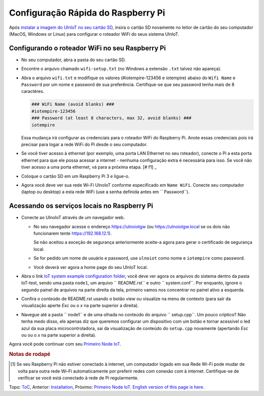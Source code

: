 Configuração Rápida do Raspberry Pi
===================================

Após `instalar a imagem do UlnIoT no seu cartão SD <image-pi.rst>`_, 
insira o cartão SD novamente no leitor de cartão do seu computador (MacOS,
Windows or Linux) para configurar o roteador WiFi do seus sistema UlnIoT.

Configurando o roteador WiFi no seu Raspberry Pi
------------------------------------------------

- No seu computador, abra a pasta do seu cartão SD.

- Encontre o arquivo chamado ``wifi-setup.txt`` (no Windows a extensão
  ``.txt`` talvez não apareça). 

- Abra o arquivo ``wifi.txt`` e modifique os valores 
  (#iotempire-123456 e iotempire) abaixo do ``Wifi Name`` e ``Password`` 
  por um nome e password de sua preferência. Certifique-se que seu password
  tenha mais de 8 caractéres. 

  .. code-block:: bash

     ### WiFi Name (avoid blanks) ###
     #iotempire-123456
     ### Password (at least 8 characters, max 32, avoid blanks) ###
     iotempire

  Essa mudança irá configurar as credenciais para o roteador WiFi do Raspberry
  Pi. Anote essas credenciais pois irá precisar para logar a rede WiFi do Pi
  desde o seu computador.

- Se você tiver acesso à ethernet (por exemplo, uma porta LAN Ethernet no seu
  roteador), conecte o Pi a esta porta ethernet para que ele possa acessar a
  internet - nenhuma configuração extra é necessária para isso.
  Se você não tiver acesso a uma porta ethernet, vá para a próxima etapa.
  [# f1] _

- Coloque o cartão SD em um Raspberry Pi 3 e ligue-o.

- Agora você deve ver sua rede Wi-Fi UlnoIoT conforme especificado em
  ``Name WiFi``.
  Conecte seu computador (laptop ou desktop) a esta rede WiFi
  (use a senha definida antes em `` Password``).

Acessando os serviços locais no Raspberry Pi
--------------------------------------------

- Conecte ao UlnoIoT através de um navegador web.

  - No seu navegador acesse o endereço https://ulnoiotgw 
    (ou https://ulnoiotgw.local se os dois não funcionarem 
    tente https://192.168.12.1).

    Se não aceitou a exceção de segurança anteriormente aceite-a agora
    para gerar o certificado de segurança local. 

  - Se for pedido um nome de usuário e password, use ``ulnoiot`` como nome e
    ``iotempire`` como password.

  - Você deverá ver agora a home page do seu UlnIoT local.  

- Abra o link `IoT system example configuration folder
  </cloudcmd/fs/home/ulnoiot/iot-test>`_,
  você deve ver agora os arquivos do sistema
  dentro da pasta IoT-test, sendo uma pasta
  ``node1``, um arquivo `` README.rst`` e
  outro `` system.conf``. Por enquanto,
  ignore o segundo painel de arquivos na parte
  direita da tela, primeiro
  vamos nos concentrar no painel ativo a esquerda.

- Confira o conteúdo de README.rst usando o botão view ou visualize
  na menu de contexto (para sair da visualização aperte *Esc* ou o *x*
  na parte superior
  a direita).

- Navegue até a pasta `` node1`` e de uma
  olhada no conteúdo do arquivo
  `` setup.cpp``. Um pouco críptico? Não tenha medo disso,
  ele apenas diz que queremos configurar um dispositivo com
  um botão e tornar acessível o led azul da sua placa
  microcontroladora, sai da visualização de conteúdo do
  ``setup.cpp`` novamente (apertando *Esc* ou ou o *x*
  na parte superior a direita).

.. Se você tiver problemas em seguir este tutorial, assista aos vídeos tutoriais no
    Youtube. TODO: fornecer página com links!

Agora você pode continuar com seu `Primeiro Node IoT <first-node-pt.rst>`_.

.. rubric:: Notas de rodapé

.. [#f1] Se seu Raspberry Pi não estiver conectado à internet, um computador 
   logado em sua Rede Wi-Fi pode mudar de volta para outra rede Wi-Fi
   automaticamente por preferir redes com conexão com à internet.
   Certifique-se de verificar se você está conectado à rede de Pi
   regularmente.

Topo: `ToC <index-doc.rst>`_, Anterior: `Installation <installation.rst>`_,
Próximo: `Primeiro Node IoT <first-node-pt.rst>`_.
`English version of this page is here <quickstart-pi.rst>`_.
